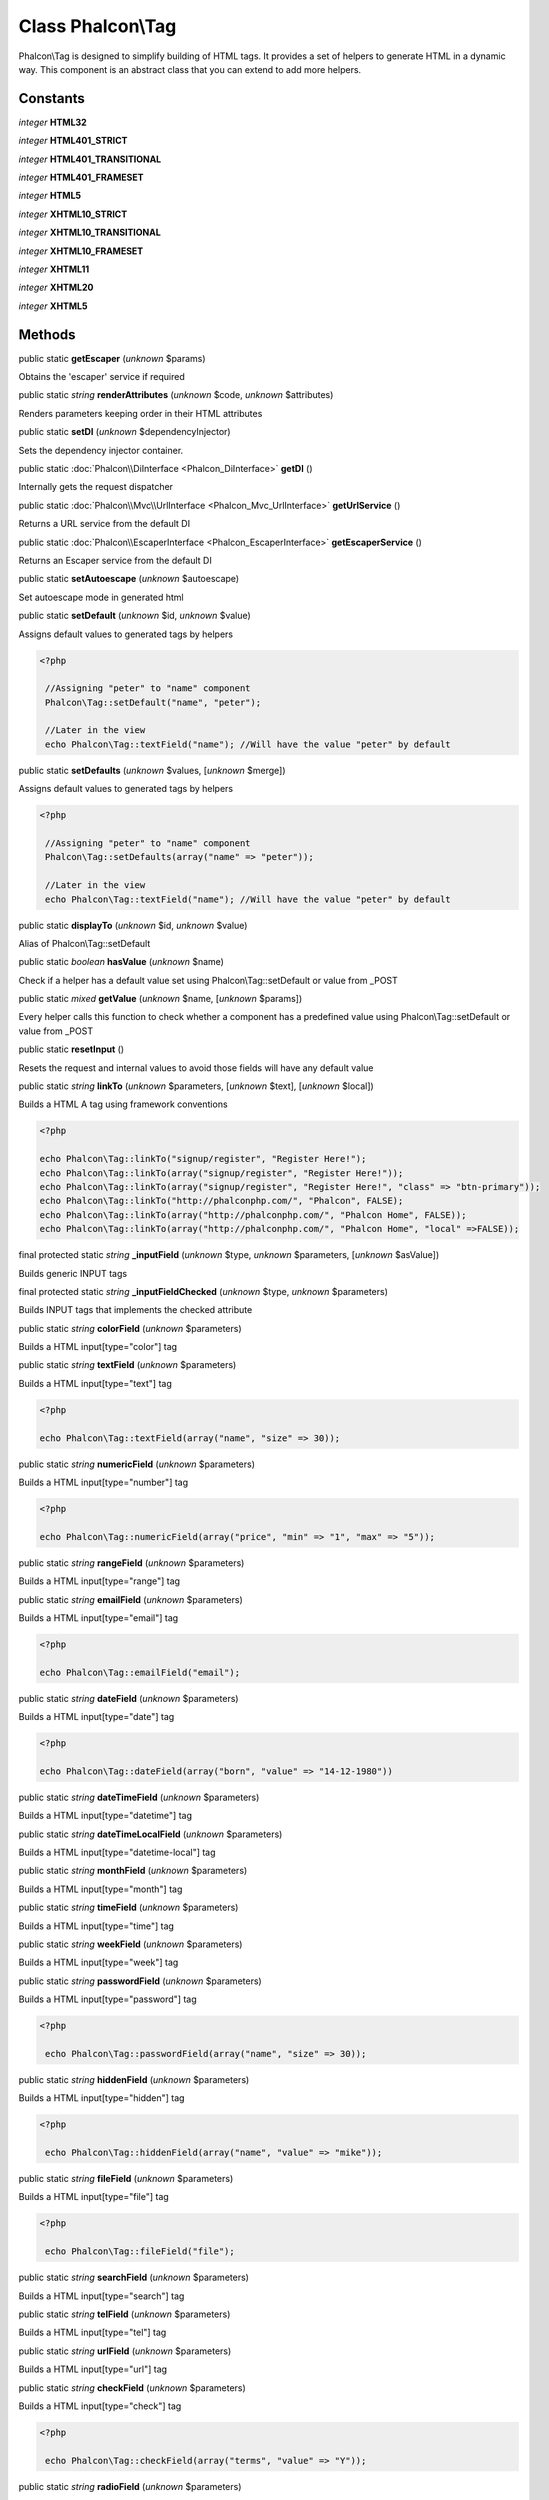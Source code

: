 Class **Phalcon\\Tag**
======================

Phalcon\\Tag is designed to simplify building of HTML tags. It provides a set of helpers to generate HTML in a dynamic way. This component is an abstract class that you can extend to add more helpers.


Constants
---------

*integer* **HTML32**

*integer* **HTML401_STRICT**

*integer* **HTML401_TRANSITIONAL**

*integer* **HTML401_FRAMESET**

*integer* **HTML5**

*integer* **XHTML10_STRICT**

*integer* **XHTML10_TRANSITIONAL**

*integer* **XHTML10_FRAMESET**

*integer* **XHTML11**

*integer* **XHTML20**

*integer* **XHTML5**

Methods
-------

public static  **getEscaper** (*unknown* $params)

Obtains the 'escaper' service if required



public static *string*  **renderAttributes** (*unknown* $code, *unknown* $attributes)

Renders parameters keeping order in their HTML attributes



public static  **setDI** (*unknown* $dependencyInjector)

Sets the dependency injector container.



public static :doc:`Phalcon\\DiInterface <Phalcon_DiInterface>`  **getDI** ()

Internally gets the request dispatcher



public static :doc:`Phalcon\\Mvc\\UrlInterface <Phalcon_Mvc_UrlInterface>`  **getUrlService** ()

Returns a URL service from the default DI



public static :doc:`Phalcon\\EscaperInterface <Phalcon_EscaperInterface>`  **getEscaperService** ()

Returns an Escaper service from the default DI



public static  **setAutoescape** (*unknown* $autoescape)

Set autoescape mode in generated html



public static  **setDefault** (*unknown* $id, *unknown* $value)

Assigns default values to generated tags by helpers 

.. code-block:: php

    <?php

     //Assigning "peter" to "name" component
     Phalcon\Tag::setDefault("name", "peter");
    
     //Later in the view
     echo Phalcon\Tag::textField("name"); //Will have the value "peter" by default




public static  **setDefaults** (*unknown* $values, [*unknown* $merge])

Assigns default values to generated tags by helpers 

.. code-block:: php

    <?php

     //Assigning "peter" to "name" component
     Phalcon\Tag::setDefaults(array("name" => "peter"));
    
     //Later in the view
     echo Phalcon\Tag::textField("name"); //Will have the value "peter" by default




public static  **displayTo** (*unknown* $id, *unknown* $value)

Alias of Phalcon\\Tag::setDefault



public static *boolean*  **hasValue** (*unknown* $name)

Check if a helper has a default value set using Phalcon\\Tag::setDefault or value from _POST



public static *mixed*  **getValue** (*unknown* $name, [*unknown* $params])

Every helper calls this function to check whether a component has a predefined value using Phalcon\\Tag::setDefault or value from _POST



public static  **resetInput** ()

Resets the request and internal values to avoid those fields will have any default value



public static *string*  **linkTo** (*unknown* $parameters, [*unknown* $text], [*unknown* $local])

Builds a HTML A tag using framework conventions 

.. code-block:: php

    <?php

    echo Phalcon\Tag::linkTo("signup/register", "Register Here!");
    echo Phalcon\Tag::linkTo(array("signup/register", "Register Here!"));
    echo Phalcon\Tag::linkTo(array("signup/register", "Register Here!", "class" => "btn-primary"));
    echo Phalcon\Tag::linkTo("http://phalconphp.com/", "Phalcon", FALSE);
    echo Phalcon\Tag::linkTo(array("http://phalconphp.com/", "Phalcon Home", FALSE));
    echo Phalcon\Tag::linkTo(array("http://phalconphp.com/", "Phalcon Home", "local" =>FALSE));




final protected static *string*  **_inputField** (*unknown* $type, *unknown* $parameters, [*unknown* $asValue])

Builds generic INPUT tags



final protected static *string*  **_inputFieldChecked** (*unknown* $type, *unknown* $parameters)

Builds INPUT tags that implements the checked attribute



public static *string*  **colorField** (*unknown* $parameters)

Builds a HTML input[type="color"] tag



public static *string*  **textField** (*unknown* $parameters)

Builds a HTML input[type="text"] tag 

.. code-block:: php

    <?php

    echo Phalcon\Tag::textField(array("name", "size" => 30));




public static *string*  **numericField** (*unknown* $parameters)

Builds a HTML input[type="number"] tag 

.. code-block:: php

    <?php

    echo Phalcon\Tag::numericField(array("price", "min" => "1", "max" => "5"));




public static *string*  **rangeField** (*unknown* $parameters)

Builds a HTML input[type="range"] tag



public static *string*  **emailField** (*unknown* $parameters)

Builds a HTML input[type="email"] tag 

.. code-block:: php

    <?php

    echo Phalcon\Tag::emailField("email");




public static *string*  **dateField** (*unknown* $parameters)

Builds a HTML input[type="date"] tag 

.. code-block:: php

    <?php

    echo Phalcon\Tag::dateField(array("born", "value" => "14-12-1980"))




public static *string*  **dateTimeField** (*unknown* $parameters)

Builds a HTML input[type="datetime"] tag



public static *string*  **dateTimeLocalField** (*unknown* $parameters)

Builds a HTML input[type="datetime-local"] tag



public static *string*  **monthField** (*unknown* $parameters)

Builds a HTML input[type="month"] tag



public static *string*  **timeField** (*unknown* $parameters)

Builds a HTML input[type="time"] tag



public static *string*  **weekField** (*unknown* $parameters)

Builds a HTML input[type="week"] tag



public static *string*  **passwordField** (*unknown* $parameters)

Builds a HTML input[type="password"] tag 

.. code-block:: php

    <?php

     echo Phalcon\Tag::passwordField(array("name", "size" => 30));




public static *string*  **hiddenField** (*unknown* $parameters)

Builds a HTML input[type="hidden"] tag 

.. code-block:: php

    <?php

     echo Phalcon\Tag::hiddenField(array("name", "value" => "mike"));




public static *string*  **fileField** (*unknown* $parameters)

Builds a HTML input[type="file"] tag 

.. code-block:: php

    <?php

     echo Phalcon\Tag::fileField("file");




public static *string*  **searchField** (*unknown* $parameters)

Builds a HTML input[type="search"] tag



public static *string*  **telField** (*unknown* $parameters)

Builds a HTML input[type="tel"] tag



public static *string*  **urlField** (*unknown* $parameters)

Builds a HTML input[type="url"] tag



public static *string*  **checkField** (*unknown* $parameters)

Builds a HTML input[type="check"] tag 

.. code-block:: php

    <?php

     echo Phalcon\Tag::checkField(array("terms", "value" => "Y"));




public static *string*  **radioField** (*unknown* $parameters)

Builds a HTML input[type="radio"] tag 

.. code-block:: php

    <?php

     echo Phalcon\Tag::radioField(array("weather", "value" => "hot"))

Volt syntax: 

.. code-block:: php

    <?php

     {{ radio_field("Save") }}




public static *string*  **imageInput** (*unknown* $parameters)

Builds a HTML input[type="image"] tag 

.. code-block:: php

    <?php

     echo Phalcon\Tag::imageInput(array("src" => "/img/button.png"));

Volt syntax: 

.. code-block:: php

    <?php

     {{ image_input("src": "/img/button.png") }}




public static *string*  **submitButton** (*unknown* $parameters)

Builds a HTML input[type="submit"] tag 

.. code-block:: php

    <?php

     echo Phalcon\Tag::submitButton("Save")

Volt syntax: 

.. code-block:: php

    <?php

     {{ submit_button("Save") }}




public static *string*  **selectStatic** (*unknown* $parameters, [*unknown* $data])

Builds a HTML SELECT tag using a PHP array for options 

.. code-block:: php

    <?php

    echo Phalcon\Tag::selectStatic("status", array("A" => "Active", "I" => "Inactive"))




public static *string*  **select** (*unknown* $parameters, [*unknown* $data])

Builds a HTML SELECT tag using a Phalcon\\Mvc\\Model resultset as options 

.. code-block:: php

    <?php

    echo Phalcon\Tag::select(array(
    	"robotId",
    	Robots::find("type = "mechanical""),
    	"using" => array("id", "name")
     	));

Volt syntax: 

.. code-block:: php

    <?php

     {{ select("robotId", robots, "using": ["id", "name"]) }}




public static *string*  **textArea** (*unknown* $parameters)

Builds a HTML TEXTAREA tag 

.. code-block:: php

    <?php

     echo Phalcon\Tag::textArea(array("comments", "cols" => 10, "rows" => 4))

Volt syntax: 

.. code-block:: php

    <?php

     {{ text_area("comments", "cols": 10, "rows": 4) }}




public static *string*  **form** (*unknown* $parameters)

Builds a HTML FORM tag 

.. code-block:: php

    <?php

     echo Phalcon\Tag::form("posts/save");
     echo Phalcon\Tag::form(array("posts/save", "method" => "post"));

Volt syntax: 

.. code-block:: php

    <?php

     {{ form("posts/save") }}
     {{ form("posts/save", "method": "post") }}




public static *string*  **endForm** ()

Builds a HTML close FORM tag



public static  **setTitle** (*unknown* $title)

Set the title of view content 

.. code-block:: php

    <?php

     Phalcon\Tag::setTitle("Welcome to my Page");




public static  **setTitleSeparator** (*unknown* $titleSeparator)

Set the title separator of view content 

.. code-block:: php

    <?php

     Phalcon\Tag::setTitleSeparator("-");




public static  **appendTitle** (*unknown* $title)

Appends a text to current document title



public static  **prependTitle** (*unknown* $title)

Prepends a text to current document title



public static *string*  **getTitle** ([*unknown* $tags])

Gets the current document title 

.. code-block:: php

    <?php

     	echo Phalcon\Tag::getTitle();

.. code-block:: php

    <?php

     	{{ get_title() }}




public static *string*  **getTitleSeparator** ()

Gets the current document title separator 

.. code-block:: php

    <?php

             echo Phalcon\Tag::getTitleSeparator();

.. code-block:: php

    <?php

             {{ get_title_separator() }}




public static *string*  **stylesheetLink** ([*unknown* $parameters], [*unknown* $local])

Builds a LINK[rel="stylesheet"] tag 

.. code-block:: php

    <?php

     	echo Phalcon\Tag::stylesheetLink("http://fonts.googleapis.com/css?family=Rosario", false);
     	echo Phalcon\Tag::stylesheetLink("css/style.css");

Volt Syntax: 

.. code-block:: php

    <?php

     	{{ stylesheet_link("http://fonts.googleapis.com/css?family=Rosario", false) }}
     	{{ stylesheet_link("css/style.css") }}




public static *string*  **javascriptInclude** ([*unknown* $parameters], [*unknown* $local])

Builds a SCRIPT[type="javascript"] tag 

.. code-block:: php

    <?php

             echo Phalcon\Tag::javascriptInclude("http://ajax.googleapis.com/ajax/libs/jquery/1.7.1/jquery.min.js", false);
             echo Phalcon\Tag::javascriptInclude("javascript/jquery.js");

Volt syntax: 

.. code-block:: php

    <?php

     {{ javascript_include("http://ajax.googleapis.com/ajax/libs/jquery/1.7.1/jquery.min.js", false) }}
     {{ javascript_include("javascript/jquery.js") }}




public static *string*  **image** ([*unknown* $parameters], [*unknown* $local])

Builds HTML IMG tags 

.. code-block:: php

    <?php

             echo Phalcon\Tag::image("img/bg.png");
             echo Phalcon\Tag::image(array("img/photo.jpg", "alt" => "Some Photo"));

Volt Syntax: 

.. code-block:: php

    <?php

             {{ image("img/bg.png") }}
             {{ image("img/photo.jpg", "alt": "Some Photo") }}
             {{ image("http://static.mywebsite.com/img/bg.png", false) }}




public static *text*  **friendlyTitle** (*unknown* $text, [*unknown* $separator], [*unknown* $lowercase], [*unknown* $replace])

Converts texts into URL-friendly titles 

.. code-block:: php

    <?php

     echo Phalcon\Tag::friendlyTitle("These are big important news", "-")




public static  **setDocType** (*unknown* $doctype)

Set the document type of content



public static *string*  **getDocType** ()

Get the document type declaration of content



public static *string*  **tagHtml** (*unknown* $tagName, [*unknown* $parameters], [*unknown* $selfClose], [*unknown* $onlyStart], [*unknown* $useEol])

Builds a HTML tag 

.. code-block:: php

    <?php

            echo Phalcon\Tag::tagHtml(name, parameters, selfClose, onlyStart, eol);




public static *string*  **tagHtmlClose** (*unknown* $tagName, [*unknown* $useEol])

Builds a HTML tag closing tag 

.. code-block:: php

    <?php

            echo Phalcon\Tag::tagHtmlClose("script", true)




